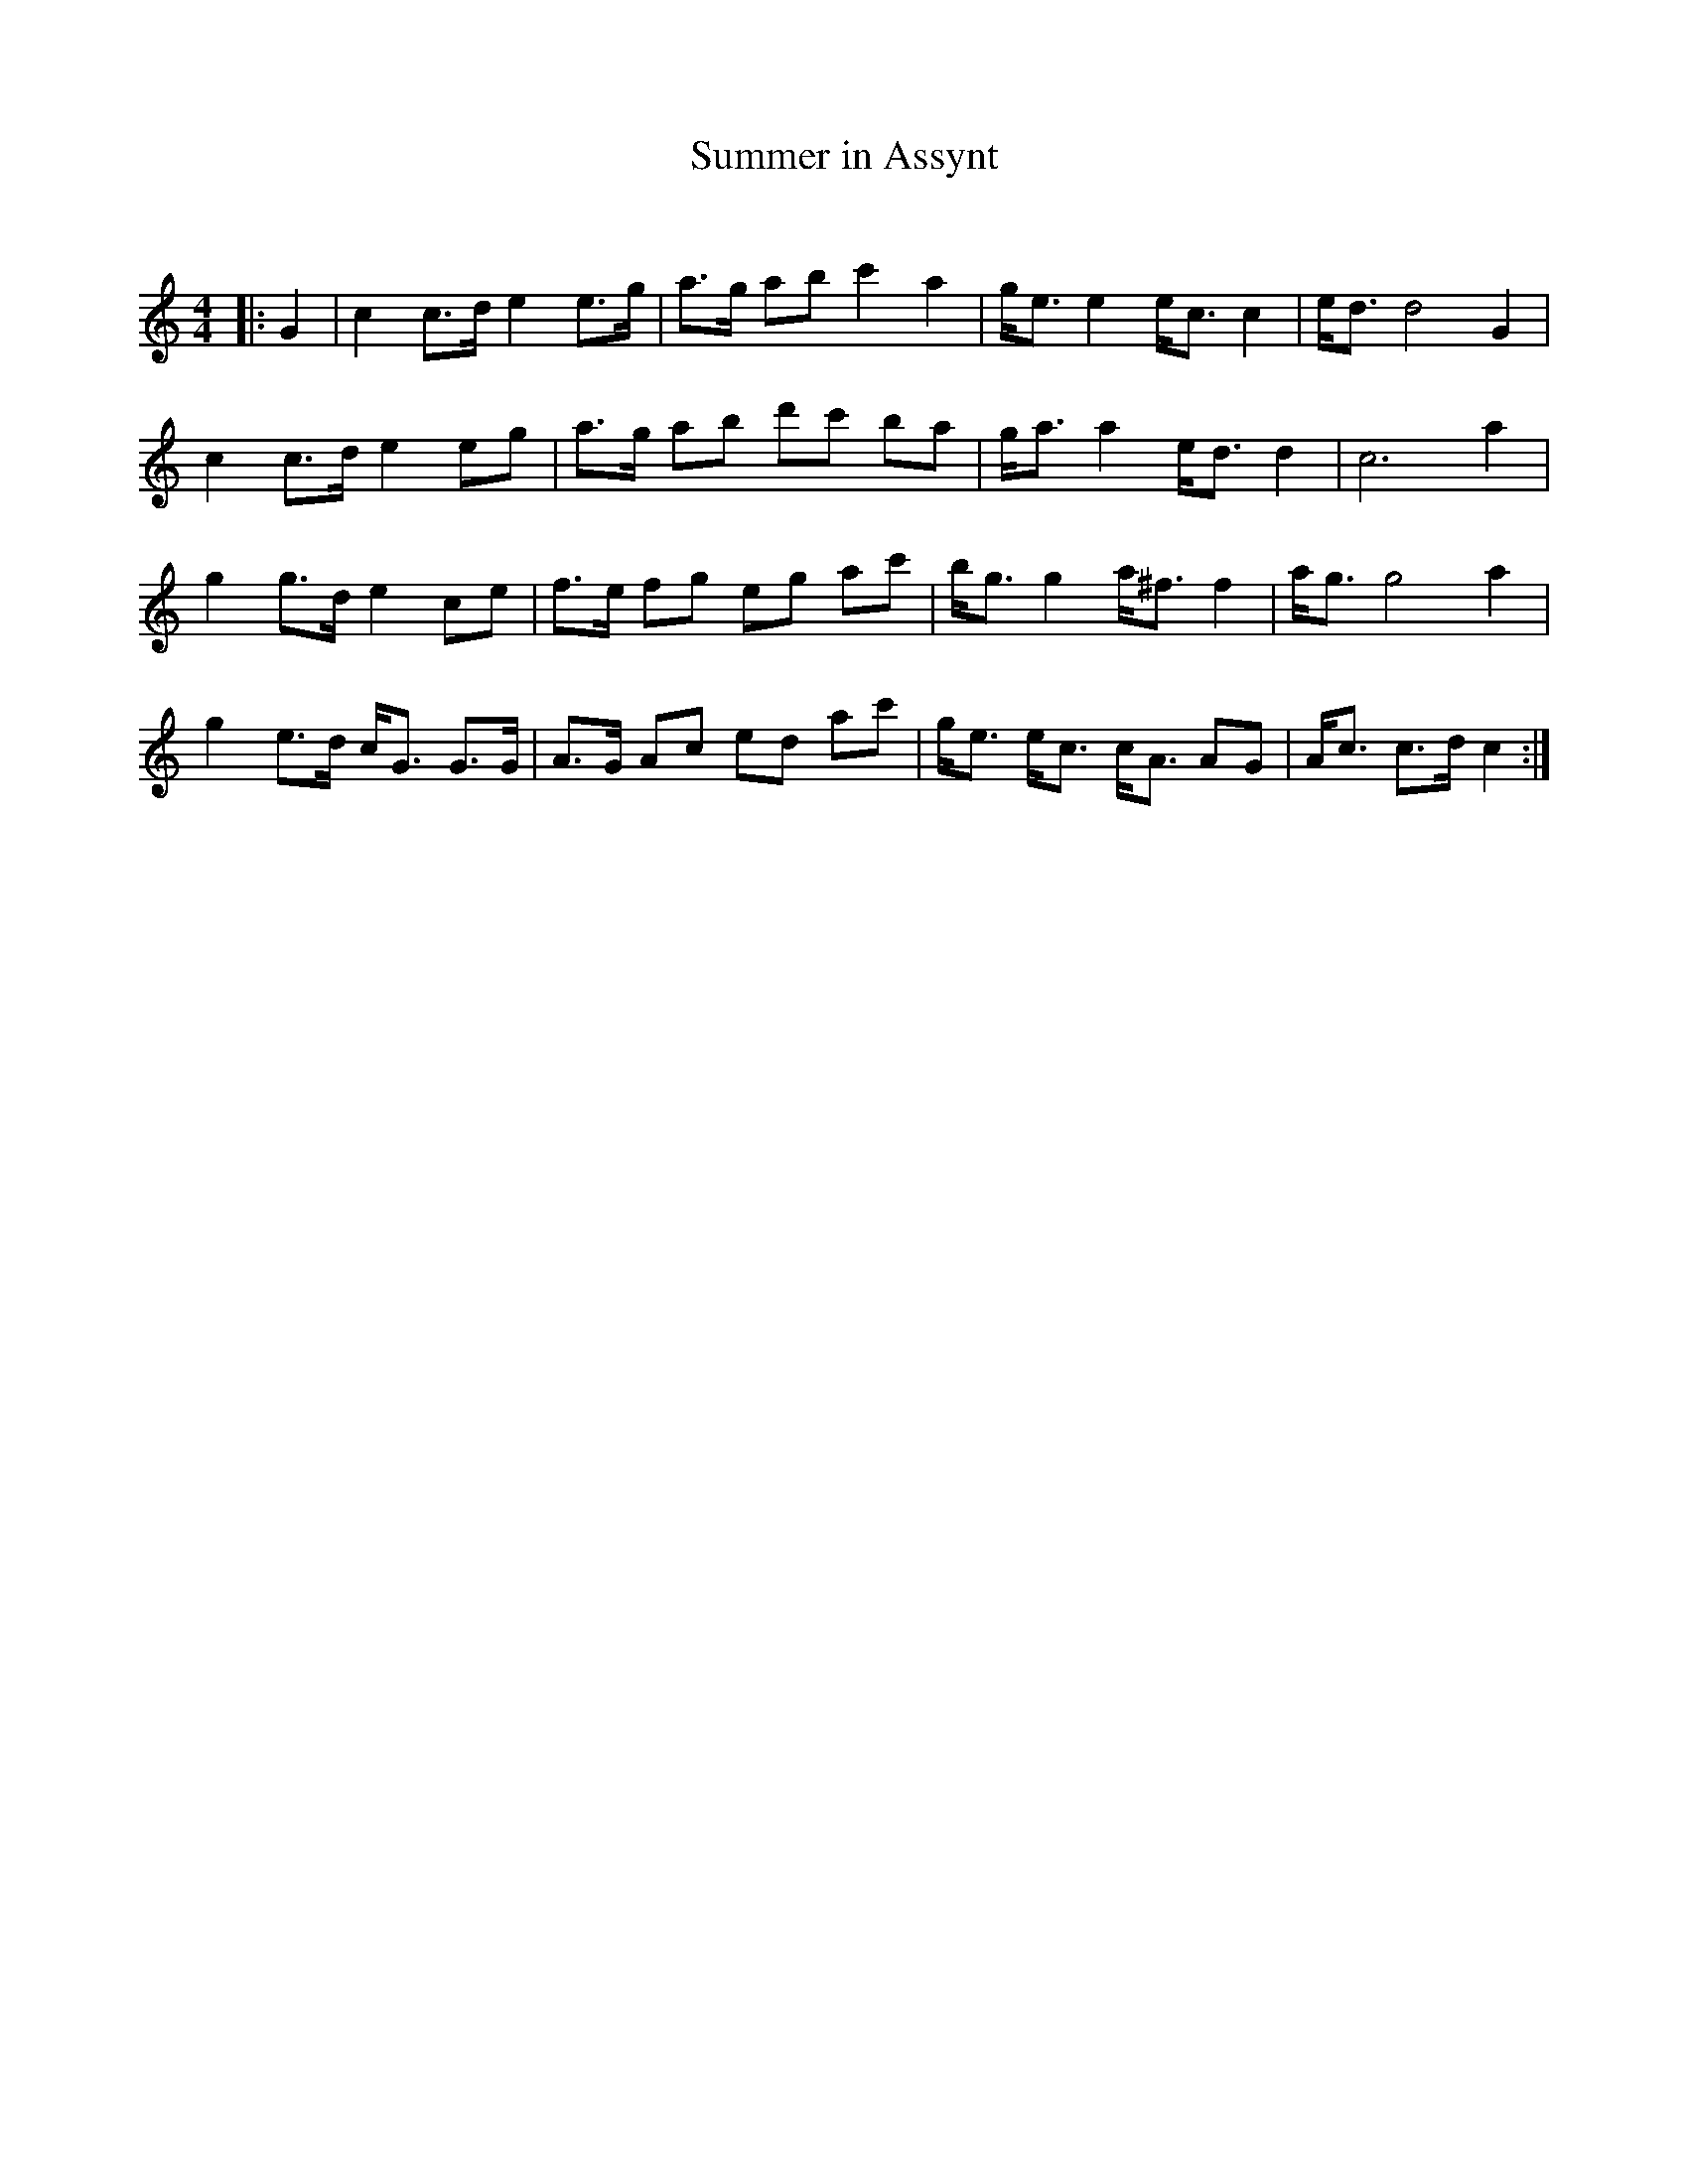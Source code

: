 X:1
T: Summer in Assynt
C:
R:Strathspey
Q: 128
K:C
M:4/4
L:1/16
|:G4|c4 c3d e4 e3g|a3g a2b2 c'4 a4|ge3 e4 ec3 c4|ed3 d8 G4|
c4 c3d e4 e2g2|a3g a2b2 d'2c'2 b2a2|ga3 a4 ed3 d4|c12 a4|
g4 g3d e4 c2e2|f3e f2g2 e2g2 a2c'2|bg3 g4 a^f3 f4|ag3 g8 a4|
g4 e3d cG3 G3G|A3G A2c2 e2d2 a2c'2|ge3 ec3 cA3 A2G2|Ac3 c3d c4:|
